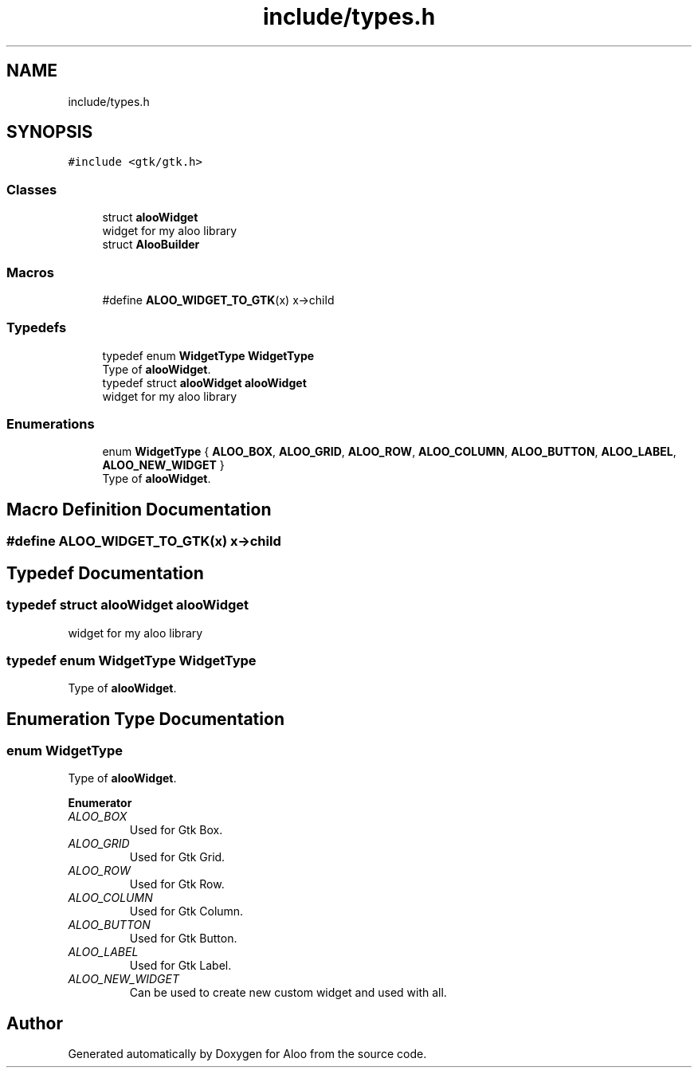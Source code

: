 .TH "include/types.h" 3 "Sat Aug 31 2024" "Version 1.0" "Aloo" \" -*- nroff -*-
.ad l
.nh
.SH NAME
include/types.h
.SH SYNOPSIS
.br
.PP
\fC#include <gtk/gtk\&.h>\fP
.br

.SS "Classes"

.in +1c
.ti -1c
.RI "struct \fBalooWidget\fP"
.br
.RI "widget for my aloo library "
.ti -1c
.RI "struct \fBAlooBuilder\fP"
.br
.in -1c
.SS "Macros"

.in +1c
.ti -1c
.RI "#define \fBALOO_WIDGET_TO_GTK\fP(x)   x\->child"
.br
.in -1c
.SS "Typedefs"

.in +1c
.ti -1c
.RI "typedef enum \fBWidgetType\fP \fBWidgetType\fP"
.br
.RI "Type of \fBalooWidget\fP\&. "
.ti -1c
.RI "typedef struct \fBalooWidget\fP \fBalooWidget\fP"
.br
.RI "widget for my aloo library "
.in -1c
.SS "Enumerations"

.in +1c
.ti -1c
.RI "enum \fBWidgetType\fP { \fBALOO_BOX\fP, \fBALOO_GRID\fP, \fBALOO_ROW\fP, \fBALOO_COLUMN\fP, \fBALOO_BUTTON\fP, \fBALOO_LABEL\fP, \fBALOO_NEW_WIDGET\fP }"
.br
.RI "Type of \fBalooWidget\fP\&. "
.in -1c
.SH "Macro Definition Documentation"
.PP 
.SS "#define ALOO_WIDGET_TO_GTK(x)   x\->child"

.SH "Typedef Documentation"
.PP 
.SS "typedef struct \fBalooWidget\fP \fBalooWidget\fP"

.PP
widget for my aloo library 
.SS "typedef enum \fBWidgetType\fP \fBWidgetType\fP"

.PP
Type of \fBalooWidget\fP\&. 
.SH "Enumeration Type Documentation"
.PP 
.SS "enum \fBWidgetType\fP"

.PP
Type of \fBalooWidget\fP\&. 
.PP
\fBEnumerator\fP
.in +1c
.TP
\fB\fIALOO_BOX \fP\fP
Used for Gtk Box\&. 
.TP
\fB\fIALOO_GRID \fP\fP
Used for Gtk Grid\&. 
.TP
\fB\fIALOO_ROW \fP\fP
Used for Gtk Row\&. 
.TP
\fB\fIALOO_COLUMN \fP\fP
Used for Gtk Column\&. 
.TP
\fB\fIALOO_BUTTON \fP\fP
Used for Gtk Button\&. 
.TP
\fB\fIALOO_LABEL \fP\fP
Used for Gtk Label\&. 
.TP
\fB\fIALOO_NEW_WIDGET \fP\fP
Can be used to create new custom widget and used with all\&. 
.SH "Author"
.PP 
Generated automatically by Doxygen for Aloo from the source code\&.
